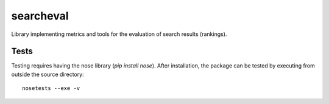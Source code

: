 ==========
searcheval
==========

Library implementing metrics and tools for the evaluation of search results (rankings).


Tests
=====

Testing requires having the nose library (`pip install nose`).
After installation, the package can be tested by executing from
outside the source directory::

    nosetests --exe -v
